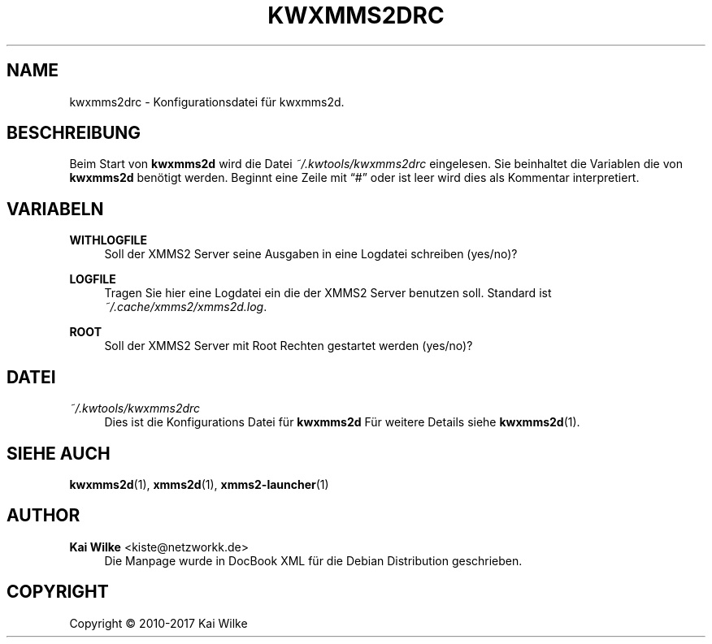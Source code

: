 '\" t
.\"     Title: KWXMMS2DRC
.\"    Author: Kai Wilke <kiste@netzworkk.de>
.\" Generator: DocBook XSL Stylesheets v1.79.1 <http://docbook.sf.net/>
.\"      Date: 08/12/2017
.\"    Manual: Konfiguration
.\"    Source: Version 0.0.7
.\"  Language: German
.\"
.TH "KWXMMS2DRC" "5" "08/12/2017" "Version 0.0.7" "Konfiguration"
.\" -----------------------------------------------------------------
.\" * Define some portability stuff
.\" -----------------------------------------------------------------
.\" ~~~~~~~~~~~~~~~~~~~~~~~~~~~~~~~~~~~~~~~~~~~~~~~~~~~~~~~~~~~~~~~~~
.\" http://bugs.debian.org/507673
.\" http://lists.gnu.org/archive/html/groff/2009-02/msg00013.html
.\" ~~~~~~~~~~~~~~~~~~~~~~~~~~~~~~~~~~~~~~~~~~~~~~~~~~~~~~~~~~~~~~~~~
.ie \n(.g .ds Aq \(aq
.el       .ds Aq '
.\" -----------------------------------------------------------------
.\" * set default formatting
.\" -----------------------------------------------------------------
.\" disable hyphenation
.nh
.\" disable justification (adjust text to left margin only)
.ad l
.\" -----------------------------------------------------------------
.\" * MAIN CONTENT STARTS HERE *
.\" -----------------------------------------------------------------
.SH "NAME"
kwxmms2drc \- Konfigurationsdatei f\(:ur kwxmms2d\&.
.SH "BESCHREIBUNG"
.PP
Beim Start von
\fBkwxmms2d\fR
wird die Datei
\fI~/\&.kwtools/kwxmms2drc\fR
eingelesen\&. Sie beinhaltet die Variablen die von
\fBkwxmms2d\fR
ben\(:otigt werden\&. Beginnt eine Zeile mit
\(lq#\(rq
oder ist leer wird dies als Kommentar interpretiert\&.
.SH "VARIABELN"
.PP
\fBWITHLOGFILE\fR
.RS 4
Soll der XMMS2 Server seine Ausgaben in eine Logdatei schreiben (yes/no)?
.RE
.PP
\fBLOGFILE\fR
.RS 4
Tragen Sie hier eine Logdatei ein die der XMMS2 Server benutzen soll\&. Standard ist
\fI~/\&.cache/xmms2/xmms2d\&.log\&\fR.
.RE
.PP
\fBROOT\fR
.RS 4
Soll der XMMS2 Server mit Root Rechten gestartet werden (yes/no)?
.RE
.SH "DATEI"
.PP
\fI~/\&.kwtools/kwxmms2drc\fR
.RS 4
Dies ist die Konfigurations Datei f\(:ur
\fBkwxmms2d\fR
F\(:ur weitere Details siehe
\fBkwxmms2d\fR(1)\&.
.RE
.SH "SIEHE AUCH"
.PP
\fBkwxmms2d\fR(1),
\fBxmms2d\fR(1),
\fBxmms2-launcher\fR(1)
.SH "AUTHOR"
.PP
\fBKai Wilke\fR <\&kiste@netzworkk\&.de\&>
.RS 4
Die Manpage wurde in DocBook XML f\(:ur die Debian Distribution geschrieben\&.
.RE
.SH "COPYRIGHT"
.br
Copyright \(co 2010-2017 Kai Wilke
.br
